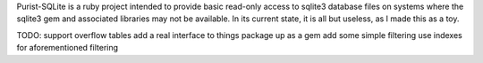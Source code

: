 Purist-SQLite is a ruby project intended to provide basic read-only access to sqlite3 database files on systems where the sqlite3 gem and associated libraries may not be available. In its current state, it is all but useless, as I made this as a toy.

TODO: 
support overflow tables
add a real interface to things
package up as a gem
add some simple filtering
use indexes for aforementioned filtering